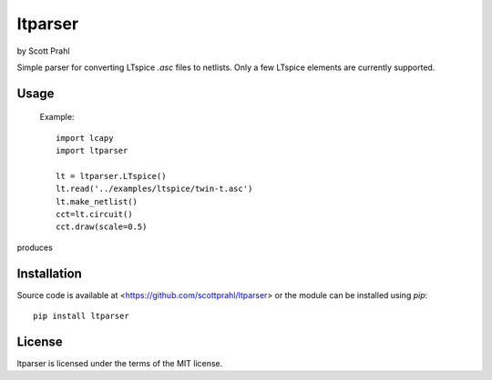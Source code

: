 .. |pypi| image:: https://img.shields.io/pypi/v/ltparser?color=68CA66
   :target: https://pypi.org/project/ltparser/
   :alt: pypi

.. |github| image:: https://img.shields.io/github/v/tag/scottprahl/ltparser?label=github&color=68CA66
   :target: https://github.com/scottprahl/ltparser
   :alt: github

.. |conda| image:: https://img.shields.io/conda/vn/conda-forge/ltparser?label=conda&color=68CA66
   :target: https://github.com/conda-forge/ltparser-feedstock
   :alt: conda

.. |doi| image:: https://zenodo.org/badge/116033943.svg
   :target: https://zenodo.org/badge/latestdoi/116033943
   :alt: doi  

.. |license| image:: https://img.shields.io/github/license/scottprahl/ltparser?color=68CA66
   :target: https://github.com/scottprahl/ltparser/blob/main/LICENSE.txt
   :alt: License

.. |test| image:: https://github.com/scottprahl/ltparser/actions/workflows/test.yaml/badge.svg
   :target: https://github.com/scottprahl/ltparser/actions/workflows/test.yaml
   :alt: Testing

.. |docs| image:: https://readthedocs.org/projects/ltparser/badge?color=68CA66
   :target: https://ltparser.readthedocs.io
   :alt: Docs

.. |downloads| image:: https://img.shields.io/pypi/dm/ltparser?color=68CA66
   :target: https://pypi.org/project/ltparser/
   :alt: Downloads


ltparser
========

by Scott Prahl

Simple parser for converting LTspice `.asc` files to netlists.  Only a
few LTspice elements are currently supported.

Usage
-----

    Example::

        import lcapy
        import ltparser

        lt = ltparser.LTspice()
        lt.read('../examples/ltspice/twin-t.asc')
        lt.make_netlist()
        cct=lt.circuit()
        cct.draw(scale=0.5)

produces

.. image:: https://github.com/scottprahl/ltparser/blob/main/docs/twin-t.png?raw=true

Installation
------------

Source code is available at <https://github.com/scottprahl/ltparser> or the module
can be installed using `pip`::

    pip install ltparser

License
-------
ltparser is licensed under the terms of the MIT license.